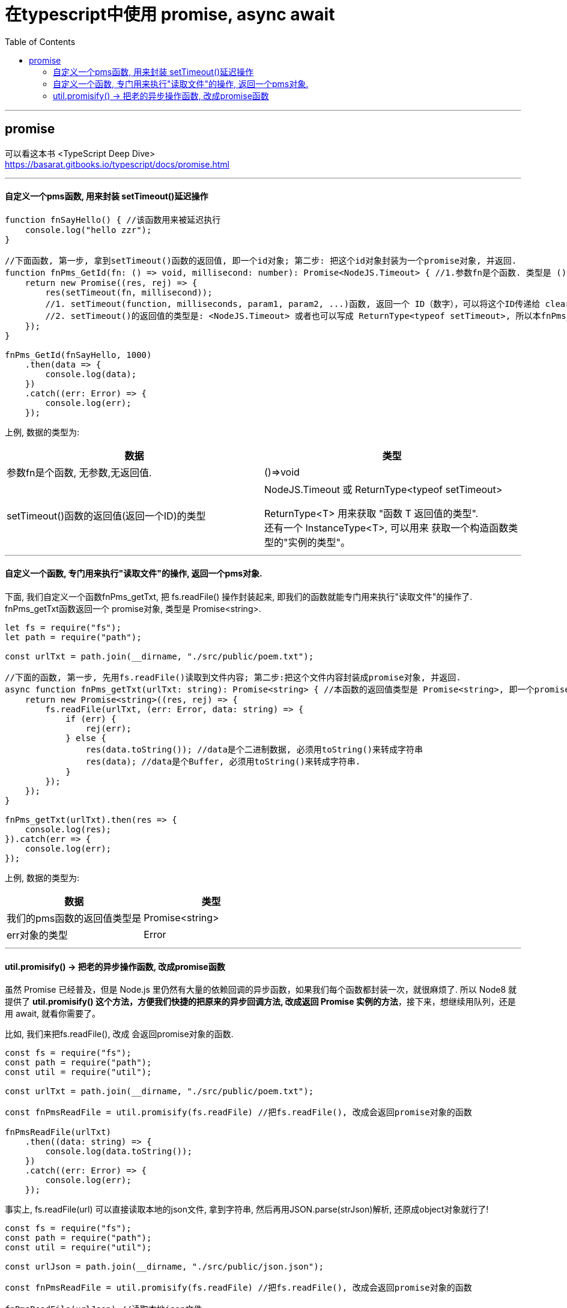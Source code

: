 
= 在typescript中使用 promise, async await
:toc:

---


== promise

可以看这本书 <TypeScript Deep Dive> +
https://basarat.gitbooks.io/typescript/docs/promise.html

---

==== 自定义一个pms函数, 用来封装 setTimeout()延迟操作

[source, typescript]
....
function fnSayHello() { //该函数用来被延迟执行
    console.log("hello zzr");
}

//下面函数, 第一步, 拿到setTimeout()函数的返回值, 即一个id对象; 第二步: 把这个id对象封装为一个promise对象, 并返回.
function fnPms_GetId(fn: () => void, millisecond: number): Promise<NodeJS.Timeout> { //1.参数fn是个函数. 类型是 ()=>void , 即无参数,无返回值.
    return new Promise((res, rej) => {
        res(setTimeout(fn, millisecond));
        //1. setTimeout(function, milliseconds, param1, param2, ...)函数, 返回一个 ID（数字），可以将这个ID传递给 clearTimeout() 来取消执行。
        //2. setTimeout()的返回值的类型是: <NodeJS.Timeout> 或者也可以写成 ReturnType<typeof setTimeout>, 所以本fnPms_GetId()函数的返回值类型就是 Promise<NodeJS.Timeout> 或者 Promise<ReturnType<typeof setTimeout>>
    });
}

fnPms_GetId(fnSayHello, 1000)
    .then(data => {
        console.log(data);
    })
    .catch((err: Error) => {
        console.log(err);
    });
....

上例, 数据的类型为:

|===
|数据 |类型

|参数fn是个函数, 无参数,无返回值.
|()=>void

|setTimeout()函数的返回值(返回一个ID)的类型
|NodeJS.Timeout 或 ReturnType<typeof setTimeout>

ReturnType<T> 用来获取 "函数 T 返回值的类型". +
还有一个 InstanceType<T>, 可以用来 获取一个构造函数类型的"实例的类型"。

|===

---

==== 自定义一个函数, 专门用来执行"读取文件"的操作, 返回一个pms对象.

下面, 我们自定义一个函数fnPms_getTxt, 把 fs.readFile() 操作封装起来, 即我们的函数就能专门用来执行"读取文件"的操作了.  +
fnPms_getTxt函数返回一个 promise对象, 类型是 Promise<string>.

[source, typescript]
....
let fs = require("fs");
let path = require("path");

const urlTxt = path.join(__dirname, "./src/public/poem.txt");

//下面的函数, 第一步, 先用fs.readFile()读取到文件内容; 第二步:把这个文件内容封装成promise对象, 并返回.
async function fnPms_getTxt(urlTxt: string): Promise<string> { //本函数的返回值类型是 Promise<string>, 即一个promise对象,封装着string类型的数据.
    return new Promise<string>((res, rej) => {
        fs.readFile(urlTxt, (err: Error, data: string) => {
            if (err) {
                rej(err);
            } else {
                res(data.toString()); //data是个二进制数据, 必须用toString()来转成字符串
                res(data); //data是个Buffer, 必须用toString()来转成字符串.
            }
        });
    });
}

fnPms_getTxt(urlTxt).then(res => {
    console.log(res);
}).catch(err => {
    console.log(err);
});
....

上例, 数据的类型为:

|===
|数据 |类型

|我们的pms函数的返回值类型是
|Promise<string>

|err对象的类型
|Error

|===

---

==== util.promisify() -> 把老的异步操作函数, 改成promise函数

虽然 Promise 已经普及，但是 Node.js 里仍然有大量的依赖回调的异步函数，如果我们每个函数都封装一次，就很麻烦了. 所以 Node8 就提供了 **util.promisify() 这个方法，方便我们快捷的把原来的异步回调方法, 改成返回 Promise 实例的方法**，接下来，想继续用队列，还是用 await,  就看你需要了。


比如, 我们来把fs.readFile(), 改成 会返回promise对象的函数.

[source, typescript]
....
const fs = require("fs");
const path = require("path");
const util = require("util");

const urlTxt = path.join(__dirname, "./src/public/poem.txt");

const fnPmsReadFile = util.promisify(fs.readFile) //把fs.readFile(), 改成会返回promise对象的函数

fnPmsReadFile(urlTxt)
    .then((data: string) => {
        console.log(data.toString());
    })
    .catch((err: Error) => {
        console.log(err);
    });
....


事实上, fs.readFile(url) 可以直接读取本地的json文件, 拿到字符串, 然后再用JSON.parse(strJson)解析, 还原成object对象就行了!

[source, typescript]
....
const fs = require("fs");
const path = require("path");
const util = require("util");

const urlJson = path.join(__dirname, "./src/public/json.json");

const fnPmsReadFile = util.promisify(fs.readFile) //把fs.readFile(), 改成会返回promise对象的函数

fnPmsReadFile(urlJson) //读取本地json文件
    .then((data: string) => {
        let objJson = JSON.parse(data.toString());
        console.log(typeof objJson, objJson);
    })
    .catch((err: Error) => {
        console.log(err);
    });

/* 打印
object { employees:
   [ { firstName: 'Bill', lastName: 'Gates' },
     { firstName: 'George', lastName: 'Bush' },
     { firstName: 'Thomas', lastName: 'Carter' } ] }
*/
....

---



